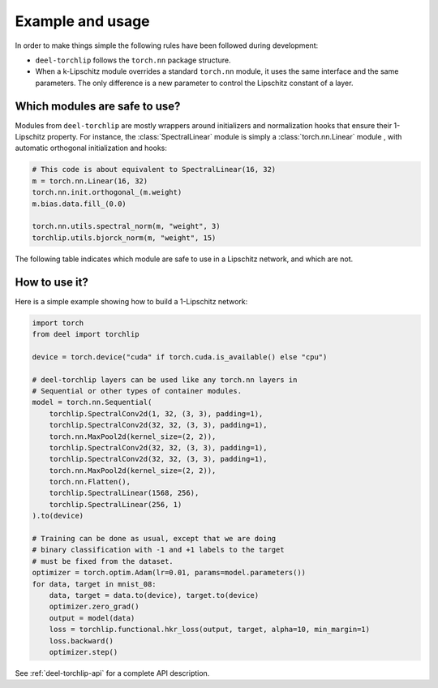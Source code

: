 Example and usage
=================


In order to make things simple the following rules have been followed during development:

* ``deel-torchlip`` follows the ``torch.nn`` package structure.
* When a k-Lipschitz module overrides a standard ``torch.nn`` module, it uses the same
  interface and the same parameters.
  The only difference is a new parameter to control the Lipschitz constant of a layer.

Which modules are safe to use?
------------------------------

Modules from ``deel-torchlip`` are mostly wrappers around initializers and normalization hooks
that ensure their 1-Lipschitz property.
For instance, the :class:`SpectralLinear` module is simply a :class:`torch.nn.Linear` module
, with automatic orthogonal initialization and hooks:

.. code-block:: python

    # This code is about equivalent to SpectralLinear(16, 32)
    m = torch.nn.Linear(16, 32)
    torch.nn.init.orthogonal_(m.weight)
    m.bias.data.fill_(0.0)

    torch.nn.utils.spectral_norm(m, "weight", 3)
    torchlip.utils.bjorck_norm(m, "weight", 15)


The following table indicates which module are safe to use in a Lipschitz network, and which are not.

.. role:: raw-html-m2r(raw)
   :format: html

.. list-table::
   :header-rows: 1

   * - ``torch.nn``
     - 1-Lipschitz?
     - ``deel-torchlip`` equivalent
     - comments
   * - :class:`torch.nn.Linear`
     - no
     - :class:`.SpectralLinear` \ :raw-html-m2r:`<br>`\ :class:`.FrobeniusLinear`
     - :class:`.SpectralLinear` and :class:`.FrobeniusLinear` are similar when there is a single output.
   * - :class:`torch.nn.Conv2d`
     - no
     - :class:`.SpectralConv2d` \ :raw-html-m2r:`<br>`\ :class:`.FrobeniusConv2d`
     - :class:`.SpectralConv2d` also implements Björck normalization.
   * - :class:`MaxPooling`\ :raw-html-m2r:`<br>`\ :class:`GlobalMaxPooling`
     - yes
     - n/a
     -
   * - :class:`torch.nn.AvgPool2d`\ :raw-html-m2r:`<br>`\ :class:`torch.nn.AdaptiveAvgPool2d`
     - no
     - :class:`.ScaledAvgPool2d`\ :raw-html-m2r:`<br>`\ :class:`.ScaledAdaptiveAvgPool2d` \ :raw-html-m2r:`<br>` \ :class:`.ScaledL2NormPool2d` \ :raw-html-m2r:`<br>` \ :class:`.ScaledAdaptativeL2NormPool2d`
     - The Lipschitz constant is bounded by ``sqrt(pool_h * pool_w)``.
   * - :class:`Flatten`
     - yes
     - n/a
     -   
   * - :class:`torch.nn.ConvTranspose2d`
     - no
     - :class:`.SpectralConvTranspose2d`
     - :class:`.SpectralConvTranspose2d` also implements Björck normalization.
   * - :class:`torch.nn.BatchNorm1d` \ :raw-html-m2r:`<br>` \ :class:`torch.nn.BatchNorm2d` \ :raw-html-m2r:`<br>` \ :class:`torch.nn.BatchNorm3d`
     - no
     - :class:`.BatchCentering`
     - This layer apply a bias based on statistics on batch, but no normalization factor (1-Lipschitz).
   * - :class:`torch.nn.LayerNorm` 
     - no
     - :class:`.LayerCentering`
     - This layer apply a bias based on statistics on each sample, but no normalization factor (1-Lipschitz).
    * - Residual connections 
     - no
     - :class:`.LipResidual`
     - Learn a factor for mixing residual and a 1-Lipschitz branch .
   * - :class:`torch.nn.Dropout`
     - no
     - None
     - The Lipschitz constant is bounded by the dropout factor.

How to use it?
--------------

Here is a simple example showing how to build a 1-Lipschitz network:

.. code-block:: python

    import torch
    from deel import torchlip

    device = torch.device("cuda" if torch.cuda.is_available() else "cpu")

    # deel-torchlip layers can be used like any torch.nn layers in
    # Sequential or other types of container modules.
    model = torch.nn.Sequential(
        torchlip.SpectralConv2d(1, 32, (3, 3), padding=1),
        torchlip.SpectralConv2d(32, 32, (3, 3), padding=1),
        torch.nn.MaxPool2d(kernel_size=(2, 2)),
        torchlip.SpectralConv2d(32, 32, (3, 3), padding=1),
        torchlip.SpectralConv2d(32, 32, (3, 3), padding=1),
        torch.nn.MaxPool2d(kernel_size=(2, 2)),
        torch.nn.Flatten(),
        torchlip.SpectralLinear(1568, 256),
        torchlip.SpectralLinear(256, 1)
    ).to(device)

    # Training can be done as usual, except that we are doing
    # binary classification with -1 and +1 labels to the target
    # must be fixed from the dataset.
    optimizer = torch.optim.Adam(lr=0.01, params=model.parameters())
    for data, target in mnist_08:
        data, target = data.to(device), target.to(device)
        optimizer.zero_grad()
        output = model(data)
        loss = torchlip.functional.hkr_loss(output, target, alpha=10, min_margin=1)
        loss.backward()
        optimizer.step()


See :ref:`deel-torchlip-api` for a complete API description.
